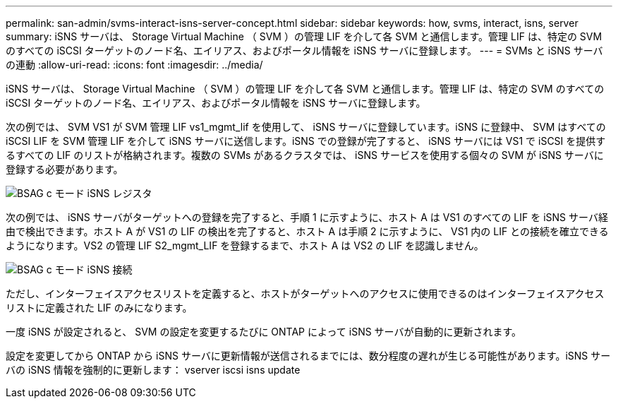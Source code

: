 ---
permalink: san-admin/svms-interact-isns-server-concept.html 
sidebar: sidebar 
keywords: how, svms, interact, isns, server 
summary: iSNS サーバは、 Storage Virtual Machine （ SVM ）の管理 LIF を介して各 SVM と通信します。管理 LIF は、特定の SVM のすべての iSCSI ターゲットのノード名、エイリアス、およびポータル情報を iSNS サーバに登録します。 
---
= SVMs と iSNS サーバの連動
:allow-uri-read: 
:icons: font
:imagesdir: ../media/


[role="lead"]
iSNS サーバは、 Storage Virtual Machine （ SVM ）の管理 LIF を介して各 SVM と通信します。管理 LIF は、特定の SVM のすべての iSCSI ターゲットのノード名、エイリアス、およびポータル情報を iSNS サーバに登録します。

次の例では、 SVM VS1 が SVM 管理 LIF vs1_mgmt_lif を使用して、 iSNS サーバに登録しています。iSNS に登録中、 SVM はすべての iSCSI LIF を SVM 管理 LIF を介して iSNS サーバに送信します。iSNS での登録が完了すると、 iSNS サーバには VS1 で iSCSI を提供するすべての LIF のリストが格納されます。複数の SVMs があるクラスタでは、 iSNS サービスを使用する個々の SVM が iSNS サーバに登録する必要があります。

image::../media/bsag_c-mode_iSNS_register.png[BSAG c モード iSNS レジスタ]

次の例では、 iSNS サーバがターゲットへの登録を完了すると、手順 1 に示すように、ホスト A は VS1 のすべての LIF を iSNS サーバ経由で検出できます。ホスト A が VS1 の LIF の検出を完了すると、ホスト A は手順 2 に示すように、 VS1 内の LIF との接続を確立できるようになります。VS2 の管理 LIF S2_mgmt_LIF を登録するまで、ホスト A は VS2 の LIF を認識しません。

image::../media/bsag_c-mode_iSNS_connect.png[BSAG c モード iSNS 接続]

ただし、インターフェイスアクセスリストを定義すると、ホストがターゲットへのアクセスに使用できるのはインターフェイスアクセスリストに定義された LIF のみになります。

一度 iSNS が設定されると、 SVM の設定を変更するたびに ONTAP によって iSNS サーバが自動的に更新されます。

設定を変更してから ONTAP から iSNS サーバに更新情報が送信されるまでには、数分程度の遅れが生じる可能性があります。iSNS サーバの iSNS 情報を強制的に更新します： vserver iscsi isns update
